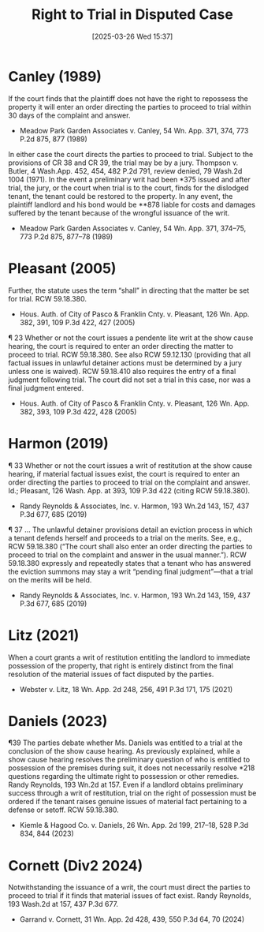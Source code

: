 #+title:      Right to Trial in Disputed Case
#+date:       [2025-03-26 Wed 15:37]
#+filetags:   :right:rlta:trial:ud:
#+identifier: 20250326T153746

* Canley (1989)

If the court finds that the plaintiff does not have the right to repossess the property it will enter an order directing the parties to proceed to trial within 30 days of the complaint and answer.
- Meadow Park Garden Associates v. Canley, 54 Wn. App. 371, 374, 773 P.2d 875, 877 (1989)


In either case the court directs the parties to proceed to trial. Subject to the provisions of CR 38 and CR 39, the trial may be by a jury. Thompson v. Butler, 4 Wash.App. 452, 454, 482 P.2d 791, review denied, 79 Wash.2d 1004 (1971). In the event a preliminary writ had been *375 issued and after trial, the jury, or the court when trial is to the court, finds for the dislodged tenant, the tenant could be restored to the property. In any event, the plaintiff landlord and his bond would be **878 liable for costs and damages suffered by the tenant because of the wrongful issuance of the writ.
- Meadow Park Garden Associates v. Canley, 54 Wn. App. 371, 374–75, 773 P.2d 875, 877–78 (1989)

* Pleasant (2005)

Further, the statute uses the term “shall” in directing that the matter be set for trial. RCW 59.18.380.
- Hous. Auth. of City of Pasco & Franklin Cnty. v. Pleasant, 126 Wn. App. 382, 391, 109 P.3d 422, 427 (2005)


¶ 23 Whether or not the court issues a pendente lite writ at the show cause hearing, the court is required to enter an order directing the matter to proceed to trial. RCW 59.18.380. See also RCW 59.12.130 (providing that all factual issues in unlawful detainer actions must be determined by a jury unless one is waived). RCW 59.18.410 also requires the entry of a final judgment following trial. The court did not set a trial in this case, nor was a final judgment entered.
- Hous. Auth. of City of Pasco & Franklin Cnty. v. Pleasant, 126 Wn. App. 382, 393, 109 P.3d 422, 428 (2005)

* Harmon (2019)

¶ 33 Whether or not the court issues a writ of restitution at the show cause hearing, if material factual issues exist, the court is required to enter an order directing the parties to proceed to trial on the complaint and answer. Id.; Pleasant, 126 Wash. App. at 393, 109 P.3d 422 (citing RCW 59.18.380).
- Randy Reynolds & Associates, Inc. v. Harmon, 193 Wn.2d 143, 157, 437 P.3d 677, 685 (2019)


¶ 37 ... The unlawful detainer provisions detail an eviction process in which a tenant defends herself and proceeds to a trial on the merits. See, e.g., RCW 59.18.380 (“The court shall also enter an order directing the parties to proceed to trial on the complaint and answer in the usual manner.”). RCW 59.18.380 expressly and repeatedly states that a tenant who has answered the eviction summons may stay a writ “pending final judgment”—that a trial on the merits will be held.
- Randy Reynolds & Associates, Inc. v. Harmon, 193 Wn.2d 143, 159, 437 P.3d 677, 685 (2019)

* Litz (2021)

When a court grants a writ of restitution entitling the landlord to immediate possession of the property, that right is entirely distinct from the final resolution of the material issues of fact disputed by the parties.
- Webster v. Litz, 18 Wn. App. 2d 248, 256, 491 P.3d 171, 175 (2021)


* Daniels (2023)

¶39 The parties debate whether Ms. Daniels was entitled to a trial at the conclusion of the show cause hearing. As previously explained, while a show cause hearing resolves the preliminary question of who is entitled to possession of the premises during suit, it does not necessarily resolve *218 questions regarding the ultimate right to possession or other remedies. Randy Reynolds, 193 Wn.2d at 157. Even if a landlord obtains preliminary success through a writ of restitution, trial on the right of possession must be ordered if the tenant raises genuine issues of material fact pertaining to a defense or setoff. RCW 59.18.380.
- Kiemle & Hagood Co. v. Daniels, 26 Wn. App. 2d 199, 217–18, 528 P.3d 834, 844 (2023)

* Cornett (Div2 2024)

Notwithstanding the issuance of a writ, the court must direct the parties to proceed to trial if it finds that material issues of fact exist. Randy Reynolds, 193 Wash.2d at 157, 437 P.3d 677.

- Garrand v. Cornett, 31 Wn. App. 2d 428, 439, 550 P.3d 64, 70 (2024)
